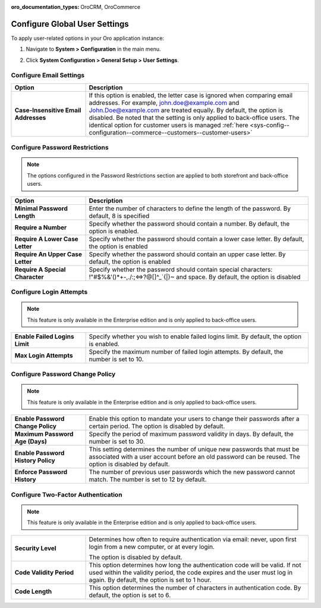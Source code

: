 :oro_documentation_types: OroCRM, OroCommerce

.. _admin-configuration-user-settings:

Configure Global User Settings
==============================

To apply user-related options in your Oro application instance:

1. Navigate to **System > Configuration** in the main menu.
2. Click **System Configuration > General Setup > User Settings**.

   .. image:: /user/img/system/config_system/user.png
      :alt: User settings on global level

Configure Email Settings
------------------------

.. csv-table::
  :header: "Option", "Description"
  :widths: 10, 30 

  "**Case-Insensitive Email Addresses**","If this option is enabled, the letter case is ignored when comparing email addresses. For example, john.doe@example.com and John.Doe@example.com are treated equally. By default, the option is disabled. Be noted that the setting is only applied to back-office users. The identical option for customer users is managed :ref:`here <sys-config--configuration--commerce--customers--customer-users>`"


Configure Password Restrictions
-------------------------------

.. note:: The options configured in the Password Restrictions section are applied to both storefront and back-office users.

.. csv-table::
  :header: "Option", "Description"
  :widths: 10, 30

  "**Minimal Password Length**","Enter the number of characters to define the length of the password. By default, 8 is specified"
  "**Require a Number**","Specify whether the password should contain a number. By default, the option is enabled."
  "**Require A Lower Case Letter**","Specify whether the password should contain a lower case letter. By default, the option is enabled"
  "**Require An Upper Case Letter**","Specify whether the password should contain an upper case letter. By default, the option is enabled"
  "**Require A Special Character**","Specify whether the password should contain special characters: !""#$%&'()*+-,./:;<=>?@[\]^_`{|}~ and space. By default, the option is disabled"

Configure Login Attempts
------------------------

.. note:: This feature is only available in the Enterprise edition and is only applied to back-office users.


.. csv-table::
  :widths: 10, 30 

  "**Enable Failed Logins Limit**","Specify whether you wish to enable failed logins limit. By default, the option is enabled."
  "**Max Login Attempts**","Specify the maximum number of failed login attempts. By default, the number is set to 10."

Configure Password Change Policy
--------------------------------

.. note:: This feature is only available in the Enterprise edition and is only applied to back-office users.

.. csv-table::
  :widths: 10, 30 

  "**Enable Password Change Policy**","Enable this option to mandate your users to change their passwords after a certain period. The option is disabled by default."
  "**Maximum Password Age (Days)**","Specify the period of maximum password validity in days. By default, the number is set to 30."
  "**Enable Password History Policy**","This setting determines the number of unique new passwords that must be associated with a user account before an old password can be reused. The option is disabled by default."
  "**Enforce Password History**","The number of previous user passwords which the new password cannot match. The number is set to 12 by default."

Configure Two-Factor Authentication
-----------------------------------

.. note:: This feature is only available in the Enterprise edition and is only applied to back-office users.

.. csv-table::
  :widths: 10, 30 

  "**Security Level**","Determines how often to require authentication via email: never, upon first login from a new computer, or at every login.

  .. image:: /user/img/system/config_system/authentication.png
     :alt: Two-factor authentication field in system configuration settings

  The option is disabled by default."
  "**Code Validity Period**","This option determines how long the authentication code will be valid. If not used within the validity period, the code expires and the user must log in again. By default, the option is set to 1 hour."
  "**Code Length**","This option determines the number of characters in authentication code. By default, the option is set to 6."

